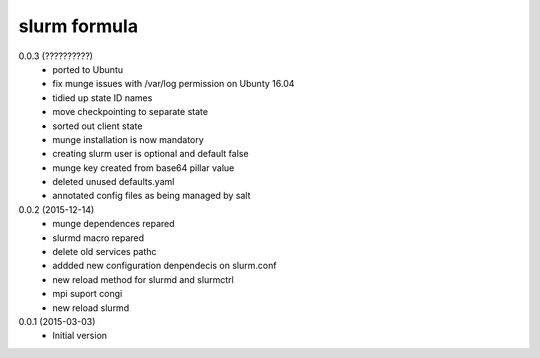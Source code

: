 slurm formula
================
0.0.3 (??????????)
 - ported to Ubuntu
 - fix munge issues with /var/log permission on Ubunty 16.04
 - tidied up state ID names
 - move checkpointing to separate state
 - sorted out client state
 - munge installation is now mandatory
 - creating slurm user is optional and default false
 - munge key created from base64 pillar value
 - deleted unused defaults.yaml
 - annotated config files as being managed by salt
0.0.2 (2015-12-14)
 - munge dependences repared
 - slurmd macro repared
 - delete old services pathc
 - addded new configuration denpendecis on slurm.conf
 - new reload method for slurmd and slurmctrl
 - mpi suport congi
 - new reload slurmd
0.0.1 (2015-03-03)
 - Initial version
